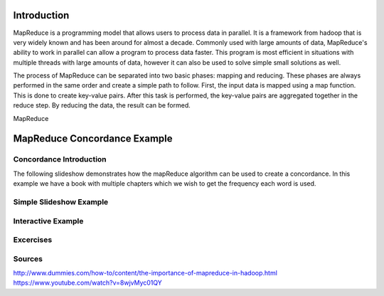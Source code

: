 .. This file is part of the OpenDSA eTextbook project. See
.. http://algoviz.org/OpenDSA for more details.
.. Copyright (c) 2012-13 by the OpenDSA Project Contributors, and
.. distributed under an MIT open source license.

.. avmetadata:: 
   :author: Ani Thomas, Logan Trost, Randy Nimmer

============================================================
Introduction
============================================================

MapReduce is a programming model that allows users to process data in parallel. It is a framework from hadoop that is very widely known and has been around for almost a decade. Commonly used with large amounts of data, MapReduce's ability to work in parallel can allow a program to process data faster. This program is most efficient in situations with multiple threads with large amounts of data, however it can also be used to solve simple small solutions as well.

The process of MapReduce can be separated into two basic phases: mapping and reducing. These phases are always performed in the same order and create a simple path to follow. First, the input data is mapped using a map function. This is done to create key-value pairs. After this task is performed, the key-value pairs are aggregated together in the reduce step. By reducing the data, the result can be formed.

MapReduce 

============================================================
MapReduce Concordance Example
============================================================
Concordance Introduction
-----------------------

The following slideshow demonstrates how the mapReduce algorithm can be used to create a concordance. In this example we have a book with multiple chapters which we wish to get the frequency each word is used.


Simple Slideshow Example
-----------------------

.. inlineav:: 1 ss
   :output: show


.. odsascript:: AV/Development/MapReduce/1.js


Interactive Example
-----------------------

.. avembed:: AV/Development/cs342_uwosh2.html ss


.. odsascript:: AV/Development/cs342_uwosh2.js



Excercises
-----------------------
.. avembed:: Exercises/Development/AniExcercise2.html ka

.. odsascript:: Excercises/Development/AniExcercise1.js

Sources
-----------------------
http://www.dummies.com/how-to/content/the-importance-of-mapreduce-in-hadoop.html
https://www.youtube.com/watch?v=8wjvMyc01QY
